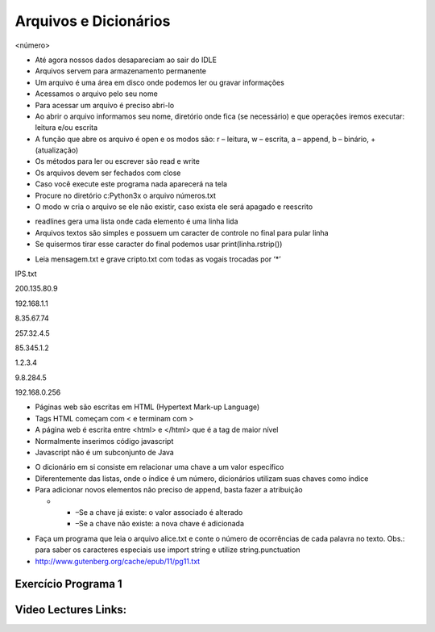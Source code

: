 ======================
Arquivos e Dicionários
======================


.. image:: img/TWP10_001.jpeg
   :height: 14.925cm
   :width: 9.258cm
   :alt: 


<número>


+ Até agora nossos dados desapareciam ao sair do IDLE
+ Arquivos servem para armazenamento permanente
+ Um arquivo é uma área em disco onde podemos ler ou gravar
  informações
+ Acessamos o arquivo pelo seu nome
+ Para acessar um arquivo é preciso abri-lo



+ Ao abrir o arquivo informamos seu nome, diretório onde fica (se
  necessário) e que operações iremos executar: leitura e/ou escrita
+ A função que abre os arquivo é open e os modos são: r – leitura, w –
  escrita, a – append, b – binário, + (atualização)
+ Os métodos para ler ou escrever são read e write
+ Os arquivos devem ser fechados com close









+ Caso você execute este programa nada aparecerá na tela
+ Procure no diretório c:\Python3x o arquivo números.txt
+ O modo w cria o arquivo se ele não existir, caso exista ele será
  apagado e reescrito


.. image:: img/TWP23_001.png
   :height: 3.333cm
   :width: 15.424cm
   :alt: 







+ readlines gera uma lista onde cada elemento é uma linha lida
+ Arquivos textos são simples e possuem um caracter de controle no
  final para pular linha
+ Se quisermos tirar esse caracter do final podemos usar
  print(linha.rstrip())




.. image:: img/TWP23_002.png
   :height: 3.306cm
   :width: 15.451cm
   :alt: 


.. image:: img/TWP23_003.png
   :height: 2.111cm
   :width: 16.401cm
   :alt: 


.. image:: img/TWP23_004.png
   :height: 10.242cm
   :width: 7.422cm
   :alt: 



+ Leia mensagem.txt e grave cripto.txt com todas as vogais trocadas
  por ‘*’


.. image:: img/TWP23_005.png
   :height: 8.783cm
   :width: 14.207cm
   :alt: 


IPS.txt

200.135.80.9

192.168.1.1

8.35.67.74

257.32.4.5

85.345.1.2

1.2.3.4

9.8.284.5

192.168.0.256

.. image:: img/TWP23_006.png
   :height: 14.425cm
   :width: 17.201cm
   :alt: 



+ Páginas web são escritas em HTML (Hypertext Mark-up Language)
+ Tags HTML começam com < e terminam com >
+ A página web é escrita entre <html> e </html> que é a tag de maior
  nível
+ Normalmente inserimos código javascript
+ Javascript não é um subconjunto de Java






.. image:: img/TWP23_007.png
   :height: 10.397cm
   :width: 22.356cm
   :alt: 



+ O dicionário em si consiste em relacionar uma chave a um valor
  específico
+ Diferentemente das listas, onde o índice é um número, dicionários
  utilizam suas chaves como índice
+ Para adicionar novos elementos não preciso de append, basta fazer a
  atribuição



  +

    + –Se a chave já existe: o valor associado é alterado
    + –Se a chave não existe: a nova chave é adicionada



.. image:: img/TWP23_008.png
   :height: 3.518cm
   :width: 9.286cm
   :alt: 


.. image:: img/TWP23_009.png
   :height: 3.492cm
   :width: 18.626cm
   :alt: 


.. image:: img/TWP23_010.png
   :height: 4.391cm
   :width: 18.758cm
   :alt: 


.. image:: img/TWP23_011.png
   :height: 3.518cm
   :width: 17.805cm
   :alt: 


.. image:: img/TWP23_012.png
   :height: 3.359cm
   :width: 7.566cm
   :alt: 


.. image:: img/TWP23_013.png
   :height: 4.312cm
   :width: 15.239cm
   :alt: 



+ Faça um programa que leia o arquivo alice.txt e conte o número de
  ocorrências de cada palavra no texto. Obs.: para saber os caracteres
  especiais use import string e utilize string.punctuation
+ `http://www.gutenberg.org/cache/epub/11/pg11.txt`_


.. image:: img/TWP23_014.png
   :height: 12.6cm
   :width: 18.829cm
   :alt: 


Exercício Programa 1
====================


.. image:: img/TWP05_041.jpeg
   :height: 12.571cm
   :width: 9.411cm
   :alt: 


.. _http://www.gutenberg.org/cache/epub/11/pg11.txt: http://www.gutenberg.org/cache/epub/11/pg11.txt

Video Lectures Links:
=====================

.. youtube:: C9_DTR1lCIs
      :height: 315
      :width: 560
      :align: left
.. youtube:: 5z6zqyeLxjg
      :height: 315
      :width: 560
      :align: left
.. youtube:: iy6lC_n-C8Y
      :height: 315
      :width: 560
      :align: left
.. youtube:: 8LPKBWfGgEM
      :height: 315
      :width: 560
      :align: left
.. youtube:: 6Bez4QcGtak
      :height: 315
      :width: 560
      :align: left
.. youtube:: 9no41i9UDRI
      :height: 315
      :width: 560
      :align: left
.. youtube:: ZhDQIL5bgEU
      :height: 315
      :width: 560
      :align: left
.. youtube:: vvfc3BAbmo0
      :height: 315
      :width: 560
      :align: left


